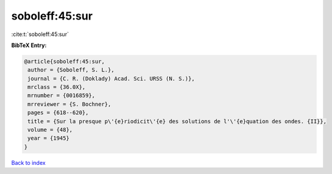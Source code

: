 soboleff:45:sur
===============

:cite:t:`soboleff:45:sur`

**BibTeX Entry:**

.. code-block:: bibtex

   @article{soboleff:45:sur,
    author = {Soboleff, S. L.},
    journal = {C. R. (Doklady) Acad. Sci. URSS (N. S.)},
    mrclass = {36.0X},
    mrnumber = {0016859},
    mrreviewer = {S. Bochner},
    pages = {618--620},
    title = {Sur la presque p\'{e}riodicit\'{e} des solutions de l'\'{e}quation des ondes. {II}},
    volume = {48},
    year = {1945}
   }

`Back to index <../By-Cite-Keys.html>`_
